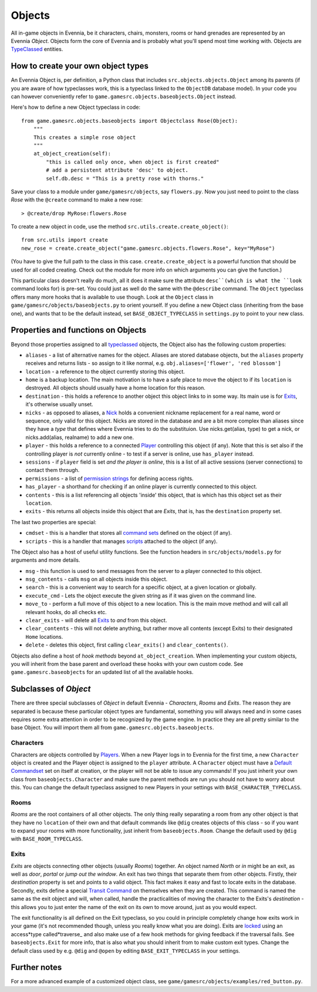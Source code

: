 Objects
=======

All in-game objects in Evennia, be it characters, chairs, monsters,
rooms or hand grenades are represented by an Evennia *Object*. Objects
form the core of Evennia and is probably what you'll spend most time
working with. Objects are `TypeClassed <Typeclasses.html>`_ entities.

How to create your own object types
-----------------------------------

An Evennia Object is, per definition, a Python class that includes
``src.objects.objects.Object`` among its parents (if you are aware of
how typeclasses work, this is a typeclass linked to the ``ObjectDB``
database model). In your code you can however conveniently refer to
``game.gamesrc.objects.baseobjects.Object`` instead.

Here's how to define a new Object typeclass in code:

::

    from game.gamesrc.objects.baseobjects import Objectclass Rose(Object):
        """
        This creates a simple rose object        
        """    
        at_object_creation(self):
            "this is called only once, when object is first created"
            # add a persistent attribute 'desc' to object.
            self.db.desc = "This is a pretty rose with thorns."

Save your class to a module under ``game/gamesrc/objects``, say
``flowers.py``. Now you just need to point to the class *Rose* with the
``@create`` command to make a new rose:

::

    > @create/drop MyRose:flowers.Rose

To create a new object in code, use the method
``src.utils.create.create_object()``:

::

    from src.utils import create
    new_rose = create.create_object("game.gamesrc.objects.flowers.Rose", key="MyRose")

(You have to give the full path to the class in this case.
``create.create_object`` is a powerful function that should be used for
all coded creating. Check out the module for more info on which
arguments you can give the function.)

This particular class doesn't really do much, all it does it make sure
the attribute ``desc``(which is what the ``look`` command looks for) is
pre-set. You could just as well do the same with the ``@describe``
command. The ``Object`` typeclass offers many more hooks that is
available to use though. Look at the ``Object`` class in
``game/gamesrc/objects/baseobjects.py`` to orient yourself. If you
define a new Object class (inheriting from the base one), and wants that
to be the default instead, set ``BASE_OBJECT_TYPECLASS`` in
``settings.py`` to point to your new class.

Properties and functions on Objects
-----------------------------------

Beyond those properties assigned to all
`typeclassed <Typeclasses.html>`_ objects, the Object also has the
following custom properties:

-  ``aliases`` - a list of alternative names for the object. Aliases are
   stored database objects, but the ``aliases`` property receives and
   returns lists - so assign to it like normal, e.g.
   ``obj.aliases=['flower', 'red blossom']``
-  ``location`` - a reference to the object currently storing this
   object.
-  ``home`` is a backup location. The main motivation is to have a safe
   place to move the object to if its ``location`` is destroyed. All
   objects should usually have a home location for this reason.
-  ``destination`` - this holds a reference to another object this
   object links to in some way. Its main use is for
   `Exits <Objects#Exits.html>`_, it's otherwise usually unset.
-  ``nicks`` - as opposed to aliases, a `Nick <Nicks.html>`_ holds a
   convenient nickname replacement for a real name, word or sequence,
   only valid for this object. Nicks are stored in the database and are
   a bit more complex than aliases since they have a *type* that defines
   where Evennia tries to do the substituion. Use nicks.get(alias, type)
   to get a nick, or nicks.add(alias, realname) to add a new one.
-  ``player`` - this holds a reference to a connected
   `Player <Players.html>`_ controlling this object (if any). Note that
   this is set also if the controlling player is *not* currently online
   - to test if a server is online, use ``has_player`` instead.
-  ``sessions`` - if ``player`` field is set *and the player is online*,
   this is a list of all active sessions (server connections) to contact
   them through.
-  ``permissions`` - a list of `permission strings <Locks.html>`_ for
   defining access rights.
-  ``has_player`` - a shorthand for checking if an online player is
   currently connected to this object.
-  ``contents`` - this is a list referencing all objects 'inside' this
   object, that is which has this object set as their ``location``.
-  ``exits`` - this returns all objects inside this object that are
   *Exits*, that is, has the ``destination`` property set.

The last two properties are special:

-  ``cmdset`` - this is a handler that stores all `command
   sets <Commands#Command_Sets.html>`_ defined on the object (if any).
-  ``scripts`` - this is a handler that manages
   `scripts <Scripts.html>`_ attached to the object (if any).

The Object also has a host of useful utility functions. See the function
headers in ``src/objects/models.py`` for arguments and more details.

-  ``msg`` - this function is used to send messages from the server to a
   player connected to this object.
-  ``msg_contents`` - calls ``msg`` on all objects inside this object.
-  ``search`` - this is a convenient way to search for a specific
   object, at a given location or globally.
-  ``execute_cmd`` - Lets the object execute the given string as if it
   was given on the command line.
-  ``move_to`` - perform a full move of this object to a new location.
   This is the main move method and will call all relevant hooks, do all
   checks etc.
-  ``clear_exits`` - will delete all `Exits <Objects#Exits.html>`_ to
   *and* from this object.
-  ``clear_contents`` - this will not delete anything, but rather move
   all contents (except Exits) to their designated ``Home`` locations.
-  ``delete`` - deletes this object, first calling ``clear_exits()`` and
   ``clear_contents()``.

Objects also define a host of *hook methods* beyond
``at_object_creation``. When implementing your custom objects, you will
inherit from the base parent and overload these hooks with your own
custom code. See ``game.gamesrc.baseobjects`` for an updated list of all
the available hooks.

Subclasses of *Object*
----------------------

There are three special subclasses of *Object* in default Evennia -
*Characters*, *Rooms* and *Exits*. The reason they are separated is
because these particular object types are fundamental, something you
will always need and in some cases requires some extra attention in
order to be recognized by the game engine. In practice they are all
pretty similar to the base Object. You will import them all from
``game.gamesrc.objects.baseobjects``.

Characters
~~~~~~~~~~

Characters are objects controlled by `Players <Players.html>`_. When a
new Player logs in to Evennia for the first time, a new ``Character``
object is created and the Player object is assigned to the ``player``
attribute. A ``Character`` object must have a `Default
Commandset <Commands#Command_Sets.html>`_ set on itself at creation, or
the player will not be able to issue any commands! If you just inherit
your own class from ``baseobjects.Character`` and make sure the parent
methods are run you should not have to worry about this. You can change
the default typeclass assigned to new Players in your settings with
``BASE_CHARACTER_TYPECLASS``.

Rooms
~~~~~

*Rooms* are the root containers of all other objects. The only thing
really separating a room from any other object is that they have no
``location`` of their own and that default commands like ``@dig``
creates objects of this class - so if you want to expand your rooms with
more functionality, just inherit from ``baseobjects.Room``. Change the
default used by ``@dig`` with ``BASE_ROOM_TYPECLASS``.

Exits
~~~~~

*Exits* are objects connecting other objects (usually *Rooms*) together.
An object named *North* or *in* might be an exit, as well as *door*,
*portal* or *jump out the window*. An exit has two things that separate
them from other objects. Firstly, their *destination* property is set
and points to a valid object. This fact makes it easy and fast to locate
exits in the database. Secondly, exits define a special `Transit
Command <Commands.html>`_ on themselves when they are created. This
command is named the same as the exit object and will, when called,
handle the practicalities of moving the character to the Exits's
*destination* - this allows you to just enter the name of the exit on
its own to move around, just as you would expect.

The exit functionality is all defined on the Exit typeclass, so you
could in principle completely change how exits work in your game (it's
not recommended though, unless you really know what you are doing).
Exits are `locked <Locks.html>`_ using an access*type called*traverse\_
and also make use of a few hook methods for giving feedback if the
traversal fails. See ``baseobjects.Exit`` for more info, that is also
what you should inherit from to make custom exit types. Change the
default class used by e.g. ``@dig`` and ``@open`` by editing
``BASE_EXIT_TYPECLASS`` in your settings.

Further notes
-------------

For a more advanced example of a customized object class, see
``game/gamesrc/objects/examples/red_button.py``.
